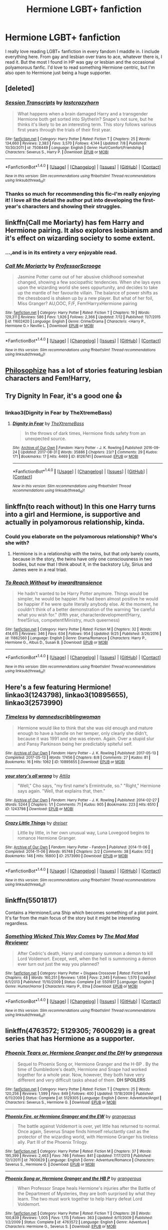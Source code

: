 #+TITLE: Hermione LGBT+ fanfiction

* Hermione LGBT+ fanfiction
:PROPERTIES:
:Author: Tomopi
:Score: 3
:DateUnix: 1508104651.0
:DateShort: 2017-Oct-16
:FlairText: Request
:END:
I really love reading LGBT+ fanfiction in every fandom I maddle in. I include everything here. From gay and lesbian over trans to ace, whatever there is, I read it. But the most I found in HP was gay or lesbian and the occasional polyamorous fanfic. I'd love to read something Hermione centric, but I'm also open to Hermione just being a huge supporter.


** [deleted]
:PROPERTIES:
:Score: 5
:DateUnix: 1508111510.0
:DateShort: 2017-Oct-16
:END:

*** [[http://www.fanfiction.net/s/7508449/1/][*/Session Transcripts/*]] by [[https://www.fanfiction.net/u/1715129/lastcrazyhorn][/lastcrazyhorn/]]

#+begin_quote
  What happens when a brain damaged Harry and a transgender Hermione both get sorted into Slytherin? Snape's not sure, but he thinks it's likely to be an interesting term. This story follows various first years through the trials of their first year.
#+end_quote

^{/Site/: [[http://www.fanfiction.net/][fanfiction.net]] *|* /Category/: Harry Potter *|* /Rated/: Fiction T *|* /Chapters/: 25 *|* /Words/: 134,660 *|* /Reviews/: 2,383 *|* /Favs/: 3,570 *|* /Follows/: 4,144 *|* /Updated/: 7/8 *|* /Published/: 10/30/2011 *|* /id/: 7508449 *|* /Language/: English *|* /Genre/: Hurt/Comfort/Friendship *|* /Characters/: Severus S., Harry P. *|* /Download/: [[http://www.ff2ebook.com/old/ffn-bot/index.php?id=7508449&source=ff&filetype=epub][EPUB]] or [[http://www.ff2ebook.com/old/ffn-bot/index.php?id=7508449&source=ff&filetype=mobi][MOBI]]}

--------------

*FanfictionBot*^{1.4.0} *|* [[[https://github.com/tusing/reddit-ffn-bot/wiki/Usage][Usage]]] | [[[https://github.com/tusing/reddit-ffn-bot/wiki/Changelog][Changelog]]] | [[[https://github.com/tusing/reddit-ffn-bot/issues/][Issues]]] | [[[https://github.com/tusing/reddit-ffn-bot/][GitHub]]] | [[[https://www.reddit.com/message/compose?to=tusing][Contact]]]

^{/New in this version: Slim recommendations using/ ffnbot!slim! /Thread recommendations using/ linksub(thread_id)!}
:PROPERTIES:
:Author: FanfictionBot
:Score: 3
:DateUnix: 1508111558.0
:DateShort: 2017-Oct-16
:END:


*** Thanks so much for recommending this fic--I'm really enjoying it! I love all the detail the author put into developing the first-year's characters and showing their struggles.
:PROPERTIES:
:Author: ProfTilos
:Score: 3
:DateUnix: 1508180116.0
:DateShort: 2017-Oct-16
:END:


** linkffn(Call me Moriarty) has fem Harry and Hermione pairing. It also explores lesbianism and it's effect on wizarding society to some extent.
:PROPERTIES:
:Author: MangoApple043
:Score: 6
:DateUnix: 1508122361.0
:DateShort: 2017-Oct-16
:END:

*** ...,and is in its entirety a very enjoyable read.
:PROPERTIES:
:Author: UndeadBBQ
:Score: 2
:DateUnix: 1508231869.0
:DateShort: 2017-Oct-17
:END:


*** [[http://www.fanfiction.net/s/11602420/1/][*/Call Me Moriarty/*]] by [[https://www.fanfiction.net/u/7011953/ProfessorScrooge][/ProfessorScrooge/]]

#+begin_quote
  Jasmine Potter came out of her abusive childhood somewhat changed, showing a few sociopathic tendencies. When she lays eyes upon the wizarding world she sees oppurtunity, and decides to take up the mantle of her favourite villain. The balance of power shifts as the chessboard is shaken up by a new player. But what of her foil, Miss Granger? AU,OOC, F/F, Fem!HarryxHermione pairing
#+end_quote

^{/Site/: [[http://www.fanfiction.net/][fanfiction.net]] *|* /Category/: Harry Potter *|* /Rated/: Fiction T *|* /Chapters/: 19 *|* /Words/: 129,311 *|* /Reviews/: 586 *|* /Favs/: 1,926 *|* /Follows/: 2,366 *|* /Updated/: 7/12 *|* /Published/: 11/7/2015 *|* /id/: 11602420 *|* /Language/: English *|* /Genre/: Crime/Drama *|* /Characters/: <Harry P., Hermione G.> Neville L. *|* /Download/: [[http://www.ff2ebook.com/old/ffn-bot/index.php?id=11602420&source=ff&filetype=epub][EPUB]] or [[http://www.ff2ebook.com/old/ffn-bot/index.php?id=11602420&source=ff&filetype=mobi][MOBI]]}

--------------

*FanfictionBot*^{1.4.0} *|* [[[https://github.com/tusing/reddit-ffn-bot/wiki/Usage][Usage]]] | [[[https://github.com/tusing/reddit-ffn-bot/wiki/Changelog][Changelog]]] | [[[https://github.com/tusing/reddit-ffn-bot/issues/][Issues]]] | [[[https://github.com/tusing/reddit-ffn-bot/][GitHub]]] | [[[https://www.reddit.com/message/compose?to=tusing][Contact]]]

^{/New in this version: Slim recommendations using/ ffnbot!slim! /Thread recommendations using/ linksub(thread_id)!}
:PROPERTIES:
:Author: FanfictionBot
:Score: 1
:DateUnix: 1508122382.0
:DateShort: 2017-Oct-16
:END:


** [[https://www.fanfiction.net/u/4752228/Philosophize][Philosophize]] has a lot of stories featuring lesbian characters and Fem!Harry,
:PROPERTIES:
:Author: Starfox5
:Score: 4
:DateUnix: 1508110913.0
:DateShort: 2017-Oct-16
:END:


** Try Dignity In Fear, it's a good one 👍
:PROPERTIES:
:Author: JessMac211
:Score: 3
:DateUnix: 1508133339.0
:DateShort: 2017-Oct-16
:END:

*** linkao3(Dignity in Fear by TheXtremeBass)
:PROPERTIES:
:Author: wordhammer
:Score: 2
:DateUnix: 1508167324.0
:DateShort: 2017-Oct-16
:END:

**** [[http://archiveofourown.org/works/8126741][*/Dignity in Fear/*]] by [[http://www.archiveofourown.org/users/TheXtremeBass/pseuds/TheXtremeBass][/TheXtremeBass/]]

#+begin_quote
  In the throws of dark times, Hermione finds safety from an unexpected source.
#+end_quote

^{/Site/: [[http://www.archiveofourown.org/][Archive of Our Own]] *|* /Fandom/: Harry Potter - J. K. Rowling *|* /Published/: 2016-09-24 *|* /Updated/: 2017-08-31 *|* /Words/: 35886 *|* /Chapters/: 23/? *|* /Comments/: 29 *|* /Kudos/: 171 *|* /Bookmarks/: 17 *|* /Hits/: 4469 *|* /ID/: 8126741 *|* /Download/: [[http://archiveofourown.org/downloads/Th/TheXtremeBass/8126741/Dignity%20in%20Fear.epub?updated_at=1504213837][EPUB]] or [[http://archiveofourown.org/downloads/Th/TheXtremeBass/8126741/Dignity%20in%20Fear.mobi?updated_at=1504213837][MOBI]]}

--------------

*FanfictionBot*^{1.4.0} *|* [[[https://github.com/tusing/reddit-ffn-bot/wiki/Usage][Usage]]] | [[[https://github.com/tusing/reddit-ffn-bot/wiki/Changelog][Changelog]]] | [[[https://github.com/tusing/reddit-ffn-bot/issues/][Issues]]] | [[[https://github.com/tusing/reddit-ffn-bot/][GitHub]]] | [[[https://www.reddit.com/message/compose?to=tusing][Contact]]]

^{/New in this version: Slim recommendations using/ ffnbot!slim! /Thread recommendations using/ linksub(thread_id)!}
:PROPERTIES:
:Author: FanfictionBot
:Score: 1
:DateUnix: 1508167347.0
:DateShort: 2017-Oct-16
:END:


** linkffn(to reach without) In this one Harry turns into a girl and Hermione, is supportive and actually in polyamorous relationship, kinda.
:PROPERTIES:
:Author: pornomancer90
:Score: 3
:DateUnix: 1508163117.0
:DateShort: 2017-Oct-16
:END:

*** Could you elaborate on the polyamorous relationship? Who's she with?
:PROPERTIES:
:Author: AutumnSouls
:Score: 2
:DateUnix: 1508181863.0
:DateShort: 2017-Oct-16
:END:

**** Hermione is in a relationship with the twins, but that only barely counts, because in the story, the twins have only one consciousness in two bodies, but now that I think about it, in the backstory Lily, Sirius and James were in a real triad.
:PROPERTIES:
:Author: pornomancer90
:Score: 1
:DateUnix: 1508210308.0
:DateShort: 2017-Oct-17
:END:


*** [[http://www.fanfiction.net/s/11862560/1/][*/To Reach Without/*]] by [[https://www.fanfiction.net/u/4677330/inwardtransience][/inwardtransience/]]

#+begin_quote
  He hadn't wanted to be Harry Potter anymore. Things would be simpler, he would be happier. He had been almost positive he would be happier if he were quite literally anybody else. At the moment, he couldn't think of a better demonstration of the warning "be careful what you wish for." (fifth year, characterdevelopment!Harry, free!Sirius, competent!Ministry, much queerness)
#+end_quote

^{/Site/: [[http://www.fanfiction.net/][fanfiction.net]] *|* /Category/: Harry Potter *|* /Rated/: Fiction M *|* /Chapters/: 32 *|* /Words/: 414,615 *|* /Reviews/: 346 *|* /Favs/: 634 *|* /Follows/: 954 *|* /Updated/: 9/25 *|* /Published/: 3/26/2016 *|* /id/: 11862560 *|* /Language/: English *|* /Genre/: Drama/Romance *|* /Characters/: Harry P., Hermione G., Albus D., Susan B. *|* /Download/: [[http://www.ff2ebook.com/old/ffn-bot/index.php?id=11862560&source=ff&filetype=epub][EPUB]] or [[http://www.ff2ebook.com/old/ffn-bot/index.php?id=11862560&source=ff&filetype=mobi][MOBI]]}

--------------

*FanfictionBot*^{1.4.0} *|* [[[https://github.com/tusing/reddit-ffn-bot/wiki/Usage][Usage]]] | [[[https://github.com/tusing/reddit-ffn-bot/wiki/Changelog][Changelog]]] | [[[https://github.com/tusing/reddit-ffn-bot/issues/][Issues]]] | [[[https://github.com/tusing/reddit-ffn-bot/][GitHub]]] | [[[https://www.reddit.com/message/compose?to=tusing][Contact]]]

^{/New in this version: Slim recommendations using/ ffnbot!slim! /Thread recommendations using/ linksub(thread_id)!}
:PROPERTIES:
:Author: FanfictionBot
:Score: 1
:DateUnix: 1508163128.0
:DateShort: 2017-Oct-16
:END:


** Here's a few featuring Hermione! linkao3(1243798), linkao3(10895655), linkao3(2573990)
:PROPERTIES:
:Author: platonically
:Score: 1
:DateUnix: 1508180997.0
:DateShort: 2017-Oct-16
:END:

*** [[http://archiveofourown.org/works/10895655][*/Timeless/*]] by [[http://www.archiveofourown.org/users/damnedscribblingwoman/pseuds/damnedscribblingwoman][/damnedscribblingwoman/]]

#+begin_quote
  Hermione would like to think that she was old enough and mature enough to have a handle on her temper, only clearly she didn't, because it was 1991 and she was eleven. Again. Over a stupid slur and Pansy Parkinson being her predictably spiteful self.
#+end_quote

^{/Site/: [[http://www.archiveofourown.org/][Archive of Our Own]] *|* /Fandom/: Harry Potter - J. K. Rowling *|* /Published/: 2017-05-13 *|* /Completed/: 2017-05-13 *|* /Words/: 17456 *|* /Chapters/: 8/8 *|* /Comments/: 27 *|* /Kudos/: 81 *|* /Bookmarks/: 16 *|* /Hits/: 1062 *|* /ID/: 10895655 *|* /Download/: [[http://archiveofourown.org/downloads/da/damnedscribblingwoman/10895655/Timeless.epub?updated_at=1501349163][EPUB]] or [[http://archiveofourown.org/downloads/da/damnedscribblingwoman/10895655/Timeless.mobi?updated_at=1501349163][MOBI]]}

--------------

[[http://archiveofourown.org/works/1243798][*/your story's all wrong/*]] by [[http://www.archiveofourown.org/users/Attila/pseuds/Attila][/Attila/]]

#+begin_quote
  "Well," Cho says, "my first name's Ermintrude, so." "Right," Hermione says again. "Well, that explains that, then."
#+end_quote

^{/Site/: [[http://www.archiveofourown.org/][Archive of Our Own]] *|* /Fandom/: Harry Potter - J. K. Rowling *|* /Published/: 2014-02-27 *|* /Words/: 5244 *|* /Chapters/: 1/1 *|* /Comments/: 71 *|* /Kudos/: 905 *|* /Bookmarks/: 223 *|* /Hits/: 6510 *|* /ID/: 1243798 *|* /Download/: [[http://archiveofourown.org/downloads/At/Attila/1243798/your%20storys%20all%20wrong.epub?updated_at=1393485332][EPUB]] or [[http://archiveofourown.org/downloads/At/Attila/1243798/your%20storys%20all%20wrong.mobi?updated_at=1393485332][MOBI]]}

--------------

[[http://archiveofourown.org/works/2573990][*/Crazy Little Things/*]] by [[http://www.archiveofourown.org/users/dreiser/pseuds/dreiser][/dreiser/]]

#+begin_quote
  Little by little, in her own unusual way, Luna Lovegood begins to romance Hermione Granger.
#+end_quote

^{/Site/: [[http://www.archiveofourown.org/][Archive of Our Own]] *|* /Fandom/: Harry Potter - Fandom *|* /Published/: 2014-11-06 *|* /Completed/: 2014-11-06 *|* /Words/: 95748 *|* /Chapters/: 2/2 *|* /Comments/: 38 *|* /Kudos/: 512 *|* /Bookmarks/: 146 *|* /Hits/: 16800 *|* /ID/: 2573990 *|* /Download/: [[http://archiveofourown.org/downloads/dr/dreiser/2573990/Crazy%20Little%20Things.epub?updated_at=1479835411][EPUB]] or [[http://archiveofourown.org/downloads/dr/dreiser/2573990/Crazy%20Little%20Things.mobi?updated_at=1479835411][MOBI]]}

--------------

*FanfictionBot*^{1.4.0} *|* [[[https://github.com/tusing/reddit-ffn-bot/wiki/Usage][Usage]]] | [[[https://github.com/tusing/reddit-ffn-bot/wiki/Changelog][Changelog]]] | [[[https://github.com/tusing/reddit-ffn-bot/issues/][Issues]]] | [[[https://github.com/tusing/reddit-ffn-bot/][GitHub]]] | [[[https://www.reddit.com/message/compose?to=tusing][Contact]]]

^{/New in this version: Slim recommendations using/ ffnbot!slim! /Thread recommendations using/ linksub(thread_id)!}
:PROPERTIES:
:Author: FanfictionBot
:Score: 1
:DateUnix: 1508181032.0
:DateShort: 2017-Oct-16
:END:


** linkffn(5501817)

Contains a Hermione/Luna Ship which becomes something of a plot point. It's far from the main focus of the story but it might be interesting regardless.
:PROPERTIES:
:Author: FaerieKing
:Score: 1
:DateUnix: 1508473529.0
:DateShort: 2017-Oct-20
:END:

*** [[http://www.fanfiction.net/s/5501817/1/][*/Something Wicked This Way Comes/*]] by [[https://www.fanfiction.net/u/699762/The-Mad-Mad-Reviewer][/The Mad Mad Reviewer/]]

#+begin_quote
  After Cedric's death, Harry and company summon a demon to kill Lord Voldemort. Except, well, when the hell is summoning a demon ever turn out just the way you planned?
#+end_quote

^{/Site/: [[http://www.fanfiction.net/][fanfiction.net]] *|* /Category/: Harry Potter + Disgaea Crossover *|* /Rated/: Fiction M *|* /Chapters/: 48 *|* /Words/: 160,251 *|* /Reviews/: 1,656 *|* /Favs/: 2,345 *|* /Follows/: 1,570 *|* /Updated/: 6/1/2013 *|* /Published/: 11/10/2009 *|* /Status/: Complete *|* /id/: 5501817 *|* /Language/: English *|* /Genre/: Humor/Horror *|* /Characters/: Harry P., Etna *|* /Download/: [[http://www.ff2ebook.com/old/ffn-bot/index.php?id=5501817&source=ff&filetype=epub][EPUB]] or [[http://www.ff2ebook.com/old/ffn-bot/index.php?id=5501817&source=ff&filetype=mobi][MOBI]]}

--------------

*FanfictionBot*^{1.4.0} *|* [[[https://github.com/tusing/reddit-ffn-bot/wiki/Usage][Usage]]] | [[[https://github.com/tusing/reddit-ffn-bot/wiki/Changelog][Changelog]]] | [[[https://github.com/tusing/reddit-ffn-bot/issues/][Issues]]] | [[[https://github.com/tusing/reddit-ffn-bot/][GitHub]]] | [[[https://www.reddit.com/message/compose?to=tusing][Contact]]]

^{/New in this version: Slim recommendations using/ ffnbot!slim! /Thread recommendations using/ linksub(thread_id)!}
:PROPERTIES:
:Author: FanfictionBot
:Score: 1
:DateUnix: 1508473568.0
:DateShort: 2017-Oct-20
:END:


** linkffn(4763572; 5129305; 7600629) is a great series that has Hermione as a supporter.
:PROPERTIES:
:Author: Meiyouxiangjiao
:Score: 1
:DateUnix: 1509857020.0
:DateShort: 2017-Nov-05
:END:

*** [[http://www.fanfiction.net/s/5129305/1/][*/Phoenix Tears or, Hermione Granger and the DH/*]] by [[https://www.fanfiction.net/u/1760628/grangerous][/grangerous/]]

#+begin_quote
  Sequel to Phoenix Song or, Hermione Granger and the H-BP . By the time of Dumbledore's death, Hermione and Snape had worked together for a whole year. Now, however, they both have very different and very difficult tasks ahead of them. **DH SPOILERS**
#+end_quote

^{/Site/: [[http://www.fanfiction.net/][fanfiction.net]] *|* /Category/: Harry Potter *|* /Rated/: Fiction T *|* /Chapters/: 25 *|* /Words/: 120,256 *|* /Reviews/: 1,599 *|* /Favs/: 849 *|* /Follows/: 400 *|* /Updated/: 11/18/2009 *|* /Published/: 6/11/2009 *|* /Status/: Complete *|* /id/: 5129305 *|* /Language/: English *|* /Genre/: Adventure/Angst *|* /Characters/: Severus S., Hermione G. *|* /Download/: [[http://www.ff2ebook.com/old/ffn-bot/index.php?id=5129305&source=ff&filetype=epub][EPUB]] or [[http://www.ff2ebook.com/old/ffn-bot/index.php?id=5129305&source=ff&filetype=mobi][MOBI]]}

--------------

[[http://www.fanfiction.net/s/7600629/1/][*/Phoenix Fire, or Hermione Granger and the EW/*]] by [[https://www.fanfiction.net/u/1760628/grangerous][/grangerous/]]

#+begin_quote
  The battle against Voldemort is over, yet little has returned to normal. Once again, Severus Snape finds himself reluctantly cast as the protector of the wizarding world, with Hermione Granger his tireless ally. Part III of the Phoenix Trilogy.
#+end_quote

^{/Site/: [[http://www.fanfiction.net/][fanfiction.net]] *|* /Category/: Harry Potter *|* /Rated/: Fiction M *|* /Chapters/: 37 *|* /Words/: 195,399 *|* /Reviews/: 2,463 *|* /Favs/: 746 *|* /Follows/: 841 *|* /Updated/: 7/17/2013 *|* /Published/: 12/1/2011 *|* /id/: 7600629 *|* /Language/: English *|* /Genre/: Adventure/Romance *|* /Characters/: Severus S., Hermione G. *|* /Download/: [[http://www.ff2ebook.com/old/ffn-bot/index.php?id=7600629&source=ff&filetype=epub][EPUB]] or [[http://www.ff2ebook.com/old/ffn-bot/index.php?id=7600629&source=ff&filetype=mobi][MOBI]]}

--------------

[[http://www.fanfiction.net/s/4763572/1/][*/Phoenix Song or, Hermione Granger and the HB P/*]] by [[https://www.fanfiction.net/u/1760628/grangerous][/grangerous/]]

#+begin_quote
  When Professor Snape heals Hermione's injuries after the Battle of the Department of Mysteries, they are both surprised by what they learn. The two must work together to help Harry defeat Lord Voldemort.
#+end_quote

^{/Site/: [[http://www.fanfiction.net/][fanfiction.net]] *|* /Category/: Harry Potter *|* /Rated/: Fiction T *|* /Chapters/: 26 *|* /Words/: 100,839 *|* /Reviews/: 1,005 *|* /Favs/: 1,115 *|* /Follows/: 363 *|* /Updated/: 6/11/2009 *|* /Published/: 1/2/2009 *|* /Status/: Complete *|* /id/: 4763572 *|* /Language/: English *|* /Genre/: Adventure *|* /Characters/: Hermione G., Severus S. *|* /Download/: [[http://www.ff2ebook.com/old/ffn-bot/index.php?id=4763572&source=ff&filetype=epub][EPUB]] or [[http://www.ff2ebook.com/old/ffn-bot/index.php?id=4763572&source=ff&filetype=mobi][MOBI]]}

--------------

*FanfictionBot*^{1.4.0} *|* [[[https://github.com/tusing/reddit-ffn-bot/wiki/Usage][Usage]]] | [[[https://github.com/tusing/reddit-ffn-bot/wiki/Changelog][Changelog]]] | [[[https://github.com/tusing/reddit-ffn-bot/issues/][Issues]]] | [[[https://github.com/tusing/reddit-ffn-bot/][GitHub]]] | [[[https://www.reddit.com/message/compose?to=tusing][Contact]]]

^{/New in this version: Slim recommendations using/ ffnbot!slim! /Thread recommendations using/ linksub(thread_id)!}
:PROPERTIES:
:Author: FanfictionBot
:Score: 1
:DateUnix: 1509857036.0
:DateShort: 2017-Nov-05
:END:


** There's a hogwarts university story where she's gay but fucks harry as soon as they meet. I stopped reading there but plan to start it again. I will try to find it.
:PROPERTIES:
:Author: viol8er
:Score: 1
:DateUnix: 1508113702.0
:DateShort: 2017-Oct-16
:END:

*** Well, then she's obviously not as gay as she may think.
:PROPERTIES:
:Author: UndeadBBQ
:Score: 1
:DateUnix: 1508231837.0
:DateShort: 2017-Oct-17
:END:
